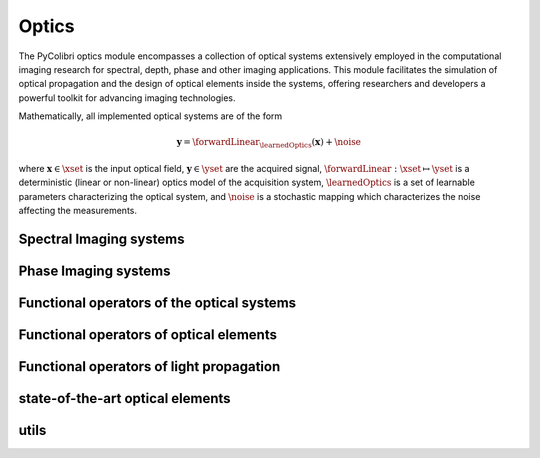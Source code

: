 .. _optics:

Optics
======

The PyColibri optics module encompasses a collection of optical systems extensively employed in the computational imaging research for spectral, depth, phase and other imaging applications. This module facilitates the simulation of optical propagation and the design of optical elements inside the systems, offering researchers and developers a powerful toolkit for advancing imaging technologies.


Mathematically, all implemented optical systems are of the form

.. math::

    \mathbf{y} = \forwardLinear_{\learnedOptics}(\mathbf{x}) + \noise

where :math:`\mathbf{x}\in\xset` is the input optical field, :math:`\mathbf{y}\in\yset` are the acquired signal,
:math:`\forwardLinear:\xset\mapsto \yset` is a deterministic (linear or non-linear) optics model of the acquisition system, 
:math:`\learnedOptics` is a set of learnable parameters characterizing the optical system,
and :math:`\noise` is a stochastic mapping which characterizes the noise affecting the measurements.



Spectral Imaging systems
------------------------------

.. autosummary::
    :toctree: stubs
    :template: class_template.rst
    :nosignatures:

    colibri.optics.cassi.SD_CASSI
    colibri.optics.cassi.DD_CASSI
    colibri.optics.cassi.C_CASSI
    colibri.optics.spc.SPC
    colibri.optics.doe.SingleDOESpectral

Phase Imaging systems
------------------------------
.. autosummary::
    :toctree: stubs
    :template: class_template.rst
    :nosignatures:

    colibri.optics.phase_imaging.CodedPhaseImaging


Functional operators of the optical systems
---------------------------------------------

.. autosummary::
    :toctree: stubs
    :template: methods_template.rst
    :nosignatures:

    colibri.optics.functional.coded_phase_imaging_forward
    colibri.optics.functional.coded_phase_imaging_backward
    colibri.optics.functional.forward_color_cassi
    colibri.optics.functional.backward_color_cassi
    colibri.optics.functional.forward_dd_cassi
    colibri.optics.functional.backward_dd_cassi
    colibri.optics.functional.forward_sd_cassi
    colibri.optics.functional.backward_sd_cassi
    colibri.optics.functional.forward_spc
    colibri.optics.functional.backward_spc
    colibri.optics.functional.psf_single_doe_spectral 
    colibri.optics.functional.convolutional_sensing   
    colibri.optics.functional.fourier_conv
    colibri.optics.functional.signal_conv
    colibri.optics.functional.wiener_filter     
    colibri.optics.functional.gaussian_noise  

Functional operators of optical elements
-------------------------------------------

.. autosummary::
    :toctree: stubs
    :template: methods_template.rst
    :nosignatures:

    colibri.optics.functional.prism_operator
    colibri.optics.functional.circular_aperture   
    colibri.optics.functional.height2phase    
    colibri.optics.functional.ideal_panchromatic_sensor  
    colibri.optics.functional.wave_number 
    colibri.optics.functional.get_spatial_coords    

Functional operators of light propagation
-------------------------------------------

.. autosummary::
    :toctree: stubs
    :template: methods_template.rst
    :nosignatures:

    colibri.optics.functional.scalar_diffraction_propagation
    colibri.optics.functional.transfer_function_angular_spectrum    
    colibri.optics.functional.transfer_function_fresnel
    colibri.optics.functional.fraunhofer_propagation
    colibri.optics.functional.fraunhofer_inverse_propagation


state-of-the-art optical elements
-------------------------------------------
.. autosummary::
    :toctree: stubs
    :template: methods_template.rst
    :nosignatures:

    colibri.optics.sota_does.conventional_lens
    colibri.optics.sota_does.spiral_doe



utils
-------------------------------------------
.. autosummary::
    :toctree: stubs
    :template: methods_template.rst
    :nosignatures:

    colibri.optics.functional.add_pad
    colibri.optics.functional.unpad
    colibri.optics.functional.fft
    colibri.optics.functional.ifft
    


